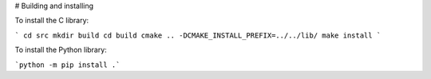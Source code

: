 # Building and installing

To install the C library:

```
cd src
mkdir build
cd build
cmake .. -DCMAKE_INSTALL_PREFIX=../../lib/
make install
```

To install the Python library:

```python -m pip install .```
